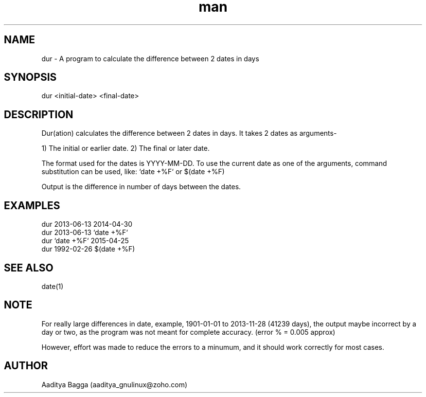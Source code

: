 .\" Manpage for dur.
.\" Contact aaditya_gnulinux@zoho.com.
.TH man 1 "30 Apr 2014" "1.1" "dur man page"
.SH NAME
dur \- A program to calculate the difference between 2 dates in days
.SH SYNOPSIS
dur <initial-date> <final-date>
.SH DESCRIPTION
Dur(ation) calculates the difference between 2 dates in days.
It takes 2 dates as arguments-

1) The initial or earlier date.
2) The final or later date.

The format used for the dates is YYYY-MM-DD.
To use the current date as one of the arguments,
command substitution can be used, like: `date +%F` or $(date +%F)

Output is the difference in number of days between the dates.
.SH EXAMPLES
.nf
dur 2013-06-13 2014-04-30
dur 2013-06-13 `date +%F`
dur `date +%F` 2015-04-25
dur 1992-02-26 $(date +%F)
.fi
.SH SEE ALSO
date(1)
.SH NOTE
For really large differences in date, example, 1901-01-01 to 2013-11-28 (41239 days),
the output maybe incorrect by a day or two, as the program was not meant for complete accuracy.
(error % = 0.005 approx)

However, effort was made to reduce the errors to a minumum, and it should work correctly for most cases.
.SH AUTHOR
Aaditya Bagga (aaditya_gnulinux@zoho.com)